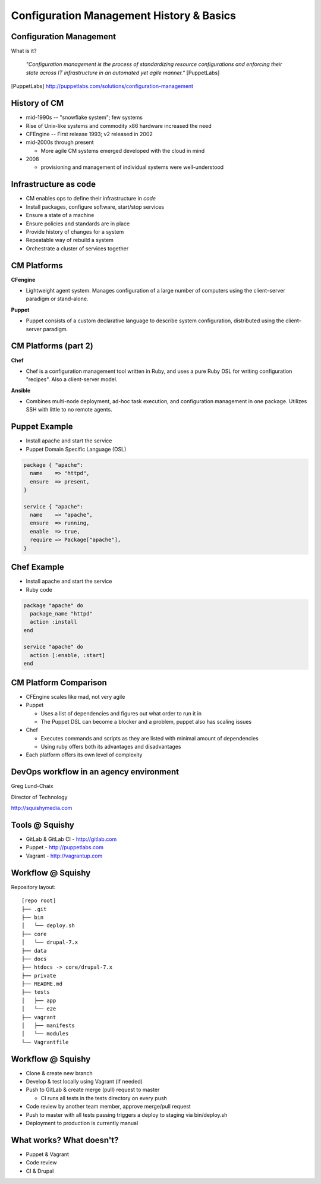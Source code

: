 .. _10_cfg_mgt:

Configuration Management History & Basics
=========================================

Configuration Management
------------------------

What is it?

    *"Configuration management is the process of standardizing resource
    configurations and enforcing their state across IT infrastructure in an
    automated yet agile manner."* [PuppetLabs]

.. [PuppetLabs] http://puppetlabs.com/solutions/configuration-management

History of CM
-------------

- mid-1990s -- "snowflake system"; few systems
- Rise of Unix-like systems and commodity x86 hardware increased the need
- CFEngine -- First release 1993; v2 released in 2002
- mid-2000s through present

  - More agile CM systems emerged developed with the cloud in mind

- 2008

  - provisioning and management of individual systems were well-understood

Infrastructure as code
----------------------

- CM enables ops to define their infrastructure in *code*
- Install packages, configure software, start/stop services
- Ensure a state of a machine
- Ensure policies and standards are in place
- Provide history of changes for a system
- Repeatable way of rebuild a system
- Orchestrate a cluster of services together

CM Platforms
------------

**CFengine**

* Lightweight agent system. Manages configuration of a large number of computers
  using the client–server paradigm or stand-alone.

**Puppet**

* Puppet consists of a custom declarative language to describe system
  configuration, distributed using the client–server paradigm.

CM Platforms (part 2)
---------------------

**Chef**

- Chef is a configuration management tool written in Ruby, and uses a pure Ruby
  DSL for writing configuration "recipes". Also a client-server model.

**Ansible**

- Combines multi-node deployment, ad-hoc task execution, and configuration
  management in one package. Utilizes SSH with little to no remote agents.

Puppet Example
--------------

- Install apache and start the service
- Puppet Domain Specific Language (DSL)

.. code-block:: puppet

  package { "apache":
    name    => "httpd",
    ensure  => present,
  }

  service { "apache":
    name    => "apache",
    ensure  => running,
    enable  => true,
    require => Package["apache"],
  }

Chef Example
------------

- Install apache and start the service
- Ruby code

.. code-block:: ruby

  package "apache" do
    package_name "httpd"
    action :install
  end

  service "apache" do
    action [:enable, :start]
  end

CM Platform Comparison
----------------------

- CFEngine scales like mad, not very agile
- Puppet

  - Uses a list of dependencies and figures out what order to run it in
  - The Puppet DSL can become a blocker and a problem, puppet also has scaling
    issues

- Chef

  - Executes commands and scripts as they are listed with minimal amount of
    dependencies
  - Using ruby offers both its advantages and disadvantages

- Each platform offers its own level of complexity

DevOps workflow in an agency environment
----------------------------------------

Greg Lund-Chaix

.. image:: ../_static/squishy.png

Director of Technology

http://squishymedia.com


Tools @ Squishy
---------------

* GitLab & GitLab CI - http://gitlab.com
* Puppet - http://puppetlabs.com
* Vagrant - http://vagrantup.com

Workflow @ Squishy
------------------

Repository layout:

.. rst-class:: codeblock-sm

::

  [repo root]
  ├── .git
  ├── bin
  │   └── deploy.sh
  ├── core
  │   └── drupal-7.x
  ├── data
  ├── docs
  ├── htdocs -> core/drupal-7.x
  ├── private
  ├── README.md
  ├── tests
  │   ├── app
  │   └── e2e
  ├── vagrant
  │   ├── manifests
  │   └── modules
  └── Vagrantfile

Workflow @ Squishy
------------------

* Clone & create new branch
* Develop & test locally using Vagrant (if needed)
* Push to GitLab & create merge (pull) request to master

  - CI runs all tests in the tests directory on every push

* Code review by another team member, approve merge/pull request
* Push to master with all tests passing triggers a deploy to staging via bin/deploy.sh
* Deployment to production is currently manual

What works?  What doesn't?
--------------------------

* Puppet & Vagrant
* Code review
* CI & Drupal
